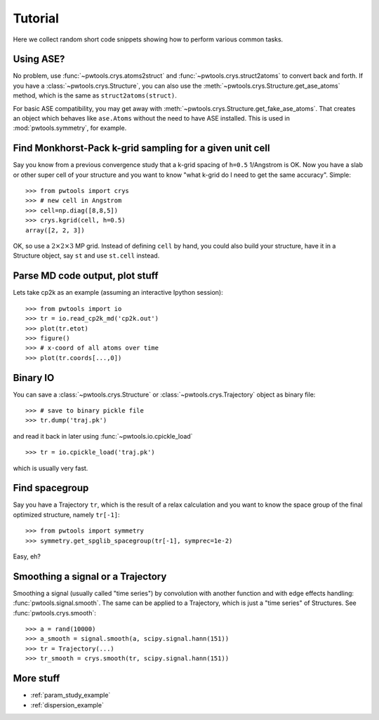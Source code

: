 Tutorial
========

Here we collect random short code snippets showing how to perform various
common tasks.

Using ASE?
----------
No problem, use :func:`~pwtools.crys.atoms2struct` and
:func:`~pwtools.crys.struct2atoms` to convert back and forth. If you have a
:class:`~pwtools.crys.Structure`, you can also use the
:meth:`~pwtools.crys.Structure.get_ase_atoms` method, which is the same as
``struct2atoms(struct)``.

For basic ASE compatibility, you may get away with
:meth:`~pwtools.crys.Structure.get_fake_ase_atoms`. That creates an object
which behaves like ``ase.Atoms`` without the need to have ASE installed. 
This is used in :mod:`pwtools.symmetry`, for example.

Find Monkhorst-Pack k-grid sampling for a given unit cell
---------------------------------------------------------

Say you know from a previous convergence study that a k-grid spacing of
``h=0.5`` 1/Angstrom is OK. Now you have a slab or other super cell of your
structure and you want to know "what k-grid do I need to get the same
accuracy". Simple::

    >>> from pwtools import crys
    >>> # new cell in Angstrom
    >>> cell=np.diag([8,8,5])
    >>> crys.kgrid(cell, h=0.5)
    array([2, 2, 3])

OK, so use a :math:`2\times2\times3` MP grid. Instead of defining ``cell`` by
hand, you could also build your structure, have it in a Structure object, say
``st`` and use ``st.cell`` instead.

Parse MD code output, plot stuff
--------------------------------
Lets take cp2k as an example (assuming an interactive Ipython session)::
    
    >>> from pwtools import io
    >>> tr = io.read_cp2k_md('cp2k.out')
    >>> plot(tr.etot)
    >>> figure()
    >>> # x-coord of all atoms over time
    >>> plot(tr.coords[...,0])

Binary IO
---------
You can save a :class:`~pwtools.crys.Structure` or
:class:`~pwtools.crys.Trajectory` object as binary file::
    
    >>> # save to binary pickle file
    >>> tr.dump('traj.pk')

and read it back in later using :func:`~pwtools.io.cpickle_load` ::
    
    >>> tr = io.cpickle_load('traj.pk')

which is usually very fast.

Find spacegroup
---------------
Say you have a Trajectory ``tr``, which is the result of a relax calculation and you
want to know the space group of the final optimized structure, namely
``tr[-1]``::

    >>> from pwtools import symmetry
    >>> symmetry.get_spglib_spacegroup(tr[-1], symprec=1e-2)

Easy, eh?

Smoothing a signal or a Trajectory
----------------------------------
Smoothing a signal (usually called "time series") by convolution with another
function and with edge effects handling: :func:`pwtools.signal.smooth`. The same 
can be applied to a Trajectory, which is just a "time series" of Structures.
See :func:`pwtools.crys.smooth`::
    
    >>> a = rand(10000)
    >>> a_smooth = signal.smooth(a, scipy.signal.hann(151))
    >>> tr = Trajectory(...)
    >>> tr_smooth = crys.smooth(tr, scipy.signal.hann(151))

More stuff
----------
* :ref:`param_study_example`
* :ref:`dispersion_example`
